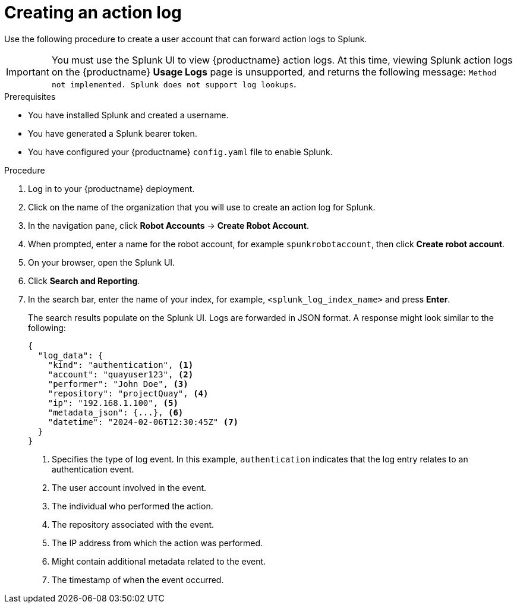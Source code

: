 :_content-type: PROCEDURE
[id="proc_splunk-action-log"]
= Creating an action log

Use the following procedure to create a user account that can forward action logs to Splunk.

[IMPORTANT]
====
You must use the Splunk UI to view {productname} action logs. At this time, viewing Splunk action logs on the {productname} *Usage Logs* page is unsupported, and returns the following message: `Method not implemented. Splunk does not support log lookups`.
====

.Prerequisites

* You have installed Splunk and created a username.
* You have generated a Splunk bearer token.
* You have configured your {productname} `config.yaml` file to enable Splunk.

.Procedure

. Log in to your {productname} deployment.

. Click on the name of the organization that you will use to create an action log for Splunk.

. In the navigation pane, click *Robot Accounts* -> *Create Robot Account*.

. When prompted, enter a name for the robot account, for example `spunkrobotaccount`, then click *Create robot account*.

. On your browser, open the Splunk UI.

. Click *Search and Reporting*.

. In the search bar, enter the name of your index, for example, `<splunk_log_index_name>` and press *Enter*.
+
The search results populate on the Splunk UI. Logs are forwarded in JSON format. A response might look similar to the following: 
+
[source,json]
----
{
  "log_data": {
    "kind": "authentication", <1>
    "account": "quayuser123", <2>
    "performer": "John Doe", <3>
    "repository": "projectQuay", <4>
    "ip": "192.168.1.100", <5>
    "metadata_json": {...}, <6>
    "datetime": "2024-02-06T12:30:45Z" <7>
  }
}

----
<1> Specifies the type of log event. In this example, `authentication` indicates that the log entry relates to an authentication event.
<2> The user account involved in the event.
<3> The individual who performed the action.
<4> The repository associated with the event.
<5> The IP address from which the action was performed.
<6> Might contain additional metadata related to the event.
<7> The timestamp of when the event occurred.
